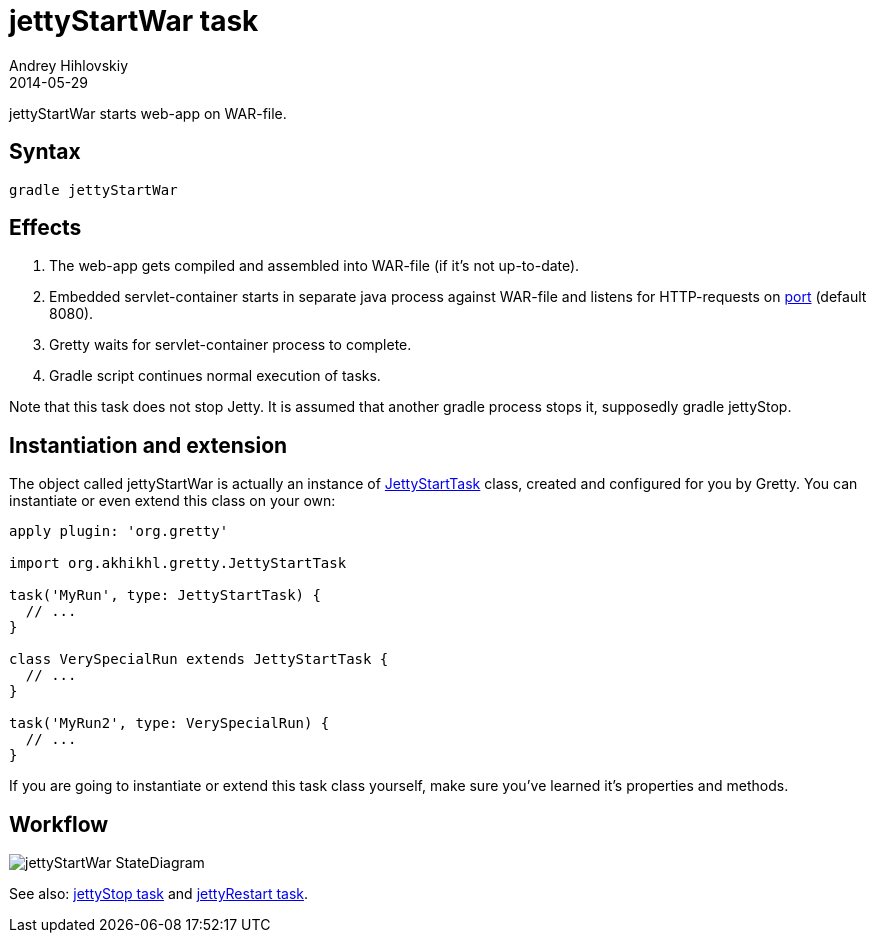 = jettyStartWar task
Andrey Hihlovskiy
2014-05-29
:sectanchors:
:jbake-type: page
:jbake-status: published

jettyStartWar starts web-app on WAR-file.

== Syntax

[source,bash]
----
gradle jettyStartWar
----

== Effects
.  The web-app gets compiled and assembled into WAR-file (if it's not up-to-date).
.  Embedded servlet-container starts in separate java process against WAR-file and
listens for HTTP-requests on link:Gretty-configuration.html#_port[port] (default 8080).
.  Gretty waits for servlet-container process to complete.
.  Gradle script continues normal execution of tasks.

Note that this task does not stop Jetty. It is assumed that another gradle process stops it, supposedly +gradle jettyStop+.

== Instantiation and extension

The object called jettyStartWar is actually an instance of link:Gretty-task-classes.html#_jettystarttask[JettyStartTask] class, created and configured for you by Gretty. You can instantiate or even extend this class on your own:

[source,groovy]
----
apply plugin: 'org.gretty'

import org.akhikhl.gretty.JettyStartTask

task('MyRun', type: JettyStartTask) {
  // ...
}

class VerySpecialRun extends JettyStartTask {
  // ...
}

task('MyRun2', type: VerySpecialRun) {
  // ...
}
----

If you are going to instantiate or extend this task class yourself, make sure you've learned it's properties and methods.

== Workflow

image::images/jettyStartWar_StateDiagram.svg[]

See also: link:jettyStop-task.html[jettyStop task] and link:jettyRestart-task.html[jettyRestart task].
